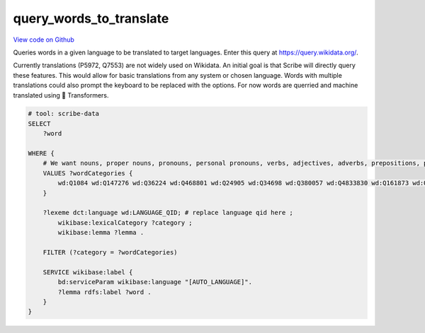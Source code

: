 query_words_to_translate
========================

`View code on Github <https://github.com/scribe-org/Scribe-Data/tree/main/src/scribe_data/translation/query_words_to_translate.sparql>`_

Queries words in a given language to be translated to target languages. Enter this query at https://query.wikidata.org/.

Currently translations (P5972, Q7553) are not widely used on Wikidata. An initial goal is that Scribe will directly query these features. This would allow for basic translations from any system or chosen language. Words with multiple translations could also prompt the keyboard to be replaced with the options. For now words are querried and machine translated using 🤗 Transformers.

.. code:: sparql

    # tool: scribe-data
    SELECT
        ?word

    WHERE {
        # We want nouns, proper nouns, pronouns, personal pronouns, verbs, adjectives, adverbs, prepositions, postpositions, conjunctions and articles.
        VALUES ?wordCategories {
            wd:Q1084 wd:Q147276 wd:Q36224 wd:Q468801 wd:Q24905 wd:Q34698 wd:Q380057 wd:Q4833830 wd:Q161873 wd:Q191536 wd:Q103184
        }

        ?lexeme dct:language wd:LANGUAGE_QID; # replace language qid here ;
            wikibase:lexicalCategory ?category ;
            wikibase:lemma ?lemma .

        FILTER (?category = ?wordCategories)

        SERVICE wikibase:label {
            bd:serviceParam wikibase:language "[AUTO_LANGUAGE]".
            ?lemma rdfs:label ?word .
        }
    }

..
